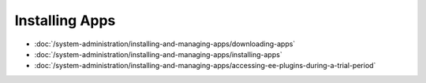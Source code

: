Installing Apps
===============

-  :doc:`/system-administration/installing-and-managing-apps/downloading-apps`
-  :doc:`/system-administration/installing-and-managing-apps/installing-apps`
-  :doc:`/system-administration/installing-and-managing-apps/accessing-ee-plugins-during-a-trial-period`